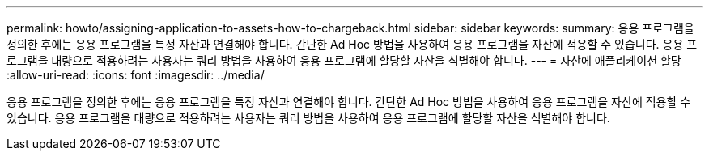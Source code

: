 ---
permalink: howto/assigning-application-to-assets-how-to-chargeback.html 
sidebar: sidebar 
keywords:  
summary: 응용 프로그램을 정의한 후에는 응용 프로그램을 특정 자산과 연결해야 합니다. 간단한 Ad Hoc 방법을 사용하여 응용 프로그램을 자산에 적용할 수 있습니다. 응용 프로그램을 대량으로 적용하려는 사용자는 쿼리 방법을 사용하여 응용 프로그램에 할당할 자산을 식별해야 합니다. 
---
= 자산에 애플리케이션 할당
:allow-uri-read: 
:icons: font
:imagesdir: ../media/


[role="lead"]
응용 프로그램을 정의한 후에는 응용 프로그램을 특정 자산과 연결해야 합니다. 간단한 Ad Hoc 방법을 사용하여 응용 프로그램을 자산에 적용할 수 있습니다. 응용 프로그램을 대량으로 적용하려는 사용자는 쿼리 방법을 사용하여 응용 프로그램에 할당할 자산을 식별해야 합니다.
